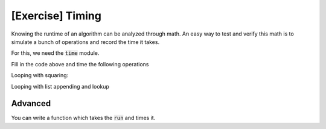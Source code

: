 [Exercise]  Timing
==================

Knowing the runtime of an algorithm can be analyzed through math.  An easy way to
test and verify this math is to simulate a bunch of operations and record the time it takes.

For this, we need the :code:`time` module.  


.. code-block:: python
    :linenos:
    
    import time
    
    def run():
        start = time.time()
        
        ### do some stuff
        
        end = time.time()
        
        total = end - start
        
        print("Start time: {}".format(start))
        print("End time: {}".format(end))
        print("Total time: {}".format(total))
    
    run()
    

Fill in the code above and time the following operations


Looping with squaring:

.. code-block:: python
    :linenos:
    
    def run():
        
        x = 0
        for i in range(1000):
            x += i ** 2
        
    run()

Looping with list appending and lookup

.. code-block:: python
    :linenos:
    
    def run():
    
        unique_list = list()
        repeated_list = list()
        
        for i in range(1000):
            if i in unique_list:
                repeated_list.append(i)
            else:
                unique_list.append(i)
                unique_list.append(i**2+i)
                unique_list.append(i**2+2*i)
    
    run()
    
    

Advanced
--------

You can write a function which takes the :code:`run` and times it. 

.. code-block:: python
    :linenos:
    
    import time
    
    
    def time_it(func):
            
        start = time.time()
        
        func()
        
        end = time.time()
        
        total = end - start
        
        print("Start time: {}".format(start))
        print("End time: {}".format(end))
        print("Total time: {}".format(total))
        
    
    def run0():
        x = 0
        for i in range(1000):
            x += i ** 2
    
    def run1():
    
        unique_list = list()
        repeated_list = list()
        
        for i in range(1000):
            if i in unique_list:
                repeated_list.append(i)
            else:
                unique_list.append(i)
                unique_list.append(i**2+i)
                unique_list.append(i**2+2*i)
    
    
    def run_all():
        print("going to run v0 now")
        
        time_it(run0)
        
        print("going to run v1 now")
        
        time_it(run1)
    
    run_all()